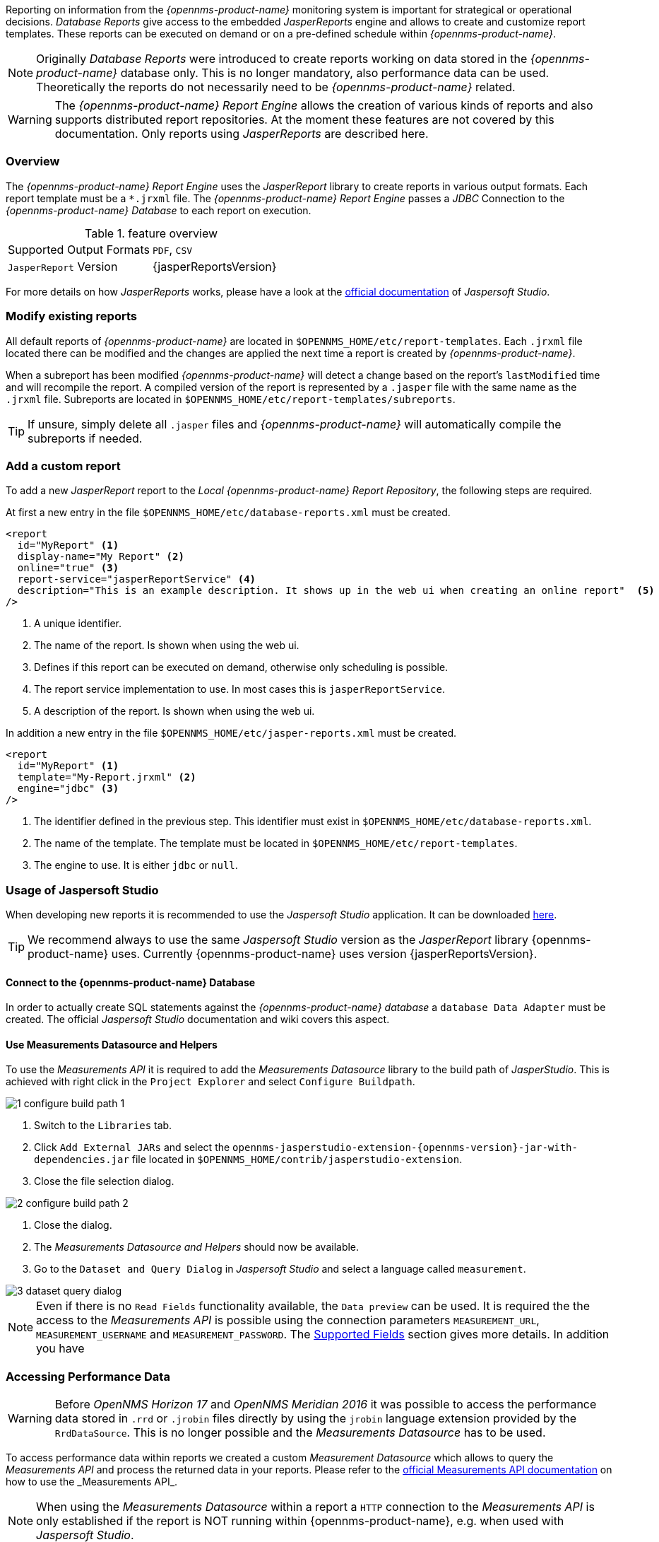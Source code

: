
// Allow image rendering
:imagesdir: ../../images

Reporting on information from the _{opennms-product-name}_ monitoring system is important for strategical or operational decisions.
_Database Reports_ give access to the embedded _JasperReports_ engine and allows to create and customize report templates.
These reports can be executed on demand or on a pre-defined schedule within _{opennms-product-name}_.

NOTE: Originally _Database Reports_ were introduced to create reports working on data stored in the _{opennms-product-name}_ database only.
      This is no longer mandatory, also performance data can be used.
      Theoretically the reports do not necessarily need to be _{opennms-product-name}_ related.

WARNING: The _{opennms-product-name} Report Engine_ allows the creation of various kinds of reports and also supports distributed report repositories.
         At the moment these features are not covered by this documentation.
         Only reports using _JasperReports_ are described here.

[[ga-database-reports-overview]]
=== Overview

The _{opennms-product-name} Report Engine_ uses the _JasperReport_ library to create reports in various output formats.
Each report template must be a `*.jrxml` file.
The _{opennms-product-name} Report Engine_ passes a _JDBC_ Connection to the _{opennms-product-name} Database_ to each report on execution.

.feature overview
|===
|Supported Output Formats | `PDF`, `CSV`
|`JasperReport` Version   | {jasperReportsVersion}
|===

For more details on how _JasperReports_ works, please have a look at the link:http://community.jaspersoft.com/documentation/tibco-jaspersoft-studio-user-guide/v610/getting-started-jaspersoft-studio[official documentation] of _Jaspersoft Studio_.

[[ga-database-report-add-custom-report]]

=== Modify existing reports

All default reports of _{opennms-product-name}_ are located in `$OPENNMS_HOME/etc/report-templates`.
Each `.jrxml` file located there can be modified and the changes are applied the next time a report is created by _{opennms-product-name}_.

When a subreport has been modified _{opennms-product-name}_ will detect a change based on the report's `lastModified` time and will recompile the report.
A compiled version of the report is represented by a `.jasper` file with the same name as the `.jrxml` file.
Subreports are located in `$OPENNMS_HOME/etc/report-templates/subreports`.

TIP: If unsure, simply delete all `.jasper` files and _{opennms-product-name}_ will automatically compile the subreports if needed.

=== Add a custom report

To add a new _JasperReport_ report to the _Local {opennms-product-name} Report Repository_, the following steps are required.

At first a new entry in the file `$OPENNMS_HOME/etc/database-reports.xml` must be created.

[source, xml]
-----
<report
  id="MyReport" <1>
  display-name="My Report" <2>
  online="true" <3>
  report-service="jasperReportService" <4>
  description="This is an example description. It shows up in the web ui when creating an online report"  <5>
/>
-----
<1> A unique identifier.
<2> The name of the report. Is shown when using the web ui.
<3> Defines if this report can be executed on demand, otherwise only scheduling is possible.
<4> The report service implementation to use. In most cases this is `jasperReportService`.
<5> A description of the report. Is shown when using the web ui.

In addition a new entry in the file `$OPENNMS_HOME/etc/jasper-reports.xml` must be created.

[source, xml]
-----
<report
  id="MyReport" <1>
  template="My-Report.jrxml" <2>
  engine="jdbc" <3>
/>
-----
<1> The identifier defined in the previous step. This identifier must exist in `$OPENNMS_HOME/etc/database-reports.xml`.
<2> The name of the template. The template must be located in `$OPENNMS_HOME/etc/report-templates`.
<3> The engine to use. It is either `jdbc` or `null`.

[[ga-database-reports-usage-jaspersoft-studio]]
=== Usage of Jaspersoft Studio

When developing new reports it is recommended to use the _Jaspersoft Studio_ application.
It can be downloaded link:http://community.jaspersoft.com/project/jaspersoft-studio[here].

TIP: We recommend always to use the same _Jaspersoft Studio_ version as the _JasperReport_ library {opennms-product-name} uses.
     Currently {opennms-product-name} uses version {jasperReportsVersion}.

[[ga-database-reports-connect-database]]
==== Connect to the {opennms-product-name} Database

In order to actually create SQL statements against the _{opennms-product-name} database_ a `database Data Adapter` must be created.
The official _Jaspersoft Studio_ documentation and wiki covers this aspect.

[[ga-database-reports-measurement-ds-helpers]]
==== Use Measurements Datasource and Helpers

To use the _Measurements API_ it is required to add the _Measurements Datasource_ library to the build path of _JasperStudio_.
This is achieved with right click in the `Project Explorer` and select `Configure Buildpath`.

image::database-reports/1_configure-build-path-1.png[]

. Switch to the `Libraries` tab.
. Click `Add External JARs` and select the `opennms-jasperstudio-extension-{opennms-version}-jar-with-dependencies.jar` file located in `$OPENNMS_HOME/contrib/jasperstudio-extension`.
. Close the file selection dialog.

image::database-reports/2_configure-build-path-2.png[]

. Close the dialog.
. The _Measurements Datasource and Helpers_ should now be available.
. Go to the `Dataset and Query Dialog` in _Jaspersoft Studio_ and select a language called `measurement`.

image::database-reports/3_dataset-query-dialog.png[]

NOTE: Even if there is no `Read Fields` functionality available, the `Data preview` can be used.
      It is required the the access to the _Measurements API_ is possible using the connection parameters `MEASUREMENT_URL`, `MEASUREMENT_USERNAME` and `MEASUREMENT_PASSWORD`.
      The <<ga-database-reports-fields, Supported Fields>> section gives more details. In addition you have

[[ga-database-reports-access-performance-data]]
=== Accessing Performance Data

WARNING: Before _OpenNMS Horizon 17_ and _OpenNMS Meridian 2016_ it was possible to access the performance data stored in `.rrd` or `.jrobin` files directly by using the `jrobin` language extension provided by the `RrdDataSource`.
         This is no longer possible and the _Measurements Datasource_ has to be used.

To access performance data within reports we created a custom _Measurement Datasource_ which allows to query the _Measurements API_ and process the returned data in your reports.
Please refer to the link:http://vault.opennms.com/docs/opennms/releases/{opennms-version}/guide-development/guide-development.html#\_measurements_api[official Measurements API documentation] on how to use the _Measurements API_.

NOTE:  When using the _Measurements Datasource_ within a report a `HTTP` connection to the _Measurements API_ is only established if the report is NOT running within {opennms-product-name}, e.g. when used with _Jaspersoft Studio_.

To receive data from the _Measurements API_ simply create a query as follows:

.Sample queryString to receive data from the `Measurements API`
[source, xml]
------
<query-request step="300000" start="$P{startDateTime}" end="$P{endDateTime}" maxrows="2000"> <1>
  <source aggregation="AVERAGE" label="IfInOctets" attribute="ifHCInOctets" transient="false" resourceId="node[$P{nodeId}].interfaceSnmp[$P{interface}]"/>
  <source aggregation="AVERAGE" label="IfOutOctets" attribute="ifHCOutOctets" transient="false" resourceId="node[$P{nodeid}].interfaceSnmp[$P{interface}]"/>
</query-request>
------
<1> The query language. In our case `measurement`, but `JasperReports` supports a lot out of the box, such as `sql`, `xpath`, etc.

[[ga-database-reports-fields]]
==== Fields

Each datasource should return a number of fields, which then can be used in the report.
The _Measurement Datasource_ supports the following fields:

[options="header"]
|===
| Field name  | Field type         | Field description
| `<label>`   | `java.lang.Double` | Each `Source` defined as `transient=false` can be used as a field.
                                                        The name of the field is the `label`, e.g. `IfInOctets`
| `timestamp` | `java.util.Date`   | The timestamp of the sample.
| `step`      | `java.lang.Long`   | The `Step` size of the `Response`. Returns the same value for all rows.
| `start`     | `java.lang.Long`   | The `Start` timestamp in milliseconds of the `Resopnse`. Returns the same value for all rows.
| `end`       | `java.lang.Long`   | The `End` timestamp in milliseconds of the `Response`. Returns the same value for all rows.
|===

For more details about the `Response`, please refer to the link:http://vault.opennms.com/docs/opennms/releases/{opennms-version}/guide-development/guide-development.html#_measurements\_api[official Measurement API documentation].

[[ga-database-reports-parameters]]
==== Parameters

In addition to the `queryString` the following _JasperReports_ parameters are supported.

[options="header"]
|===
| Parameter name       | Required  | Description
| MEASUREMENT_URL      | `yes`     | The URL of the _Measurements API_, e.g. `http://localhost:8980/opennms/rest/measurements`
| MEASUREMENT_USERNAME | `no`      | If authentication is required, specify the username, e.g. `admin`
| MEASUREMENT_PASSWORD | `no`      | If authentication is required, specify the password, e.g. `admin`
|===

[[ga-database-reports-disable-scheduler]]
=== Disable Scheduler

In cases where the scheduler executing the reports must be disabled, set the system property `opennms.report.scheduler.enabled` to `false`.
This can be set in `${OPENNMS_HOME}/etc/opennms.properties` or `${OPENNMS_HOME}/etc/opennms.properties.d/<my-properties-file>.properties`.

[[ga-database-reports-helper-methods]]
=== Helper methods

There are a couple of helper methods to help creating reports in _{opennms-product-name}_.

These helpers come along with the _Measurement Datasource_.

.supported helper methods
[options="header"]
|===
| Helper class                                          | Helper Method                                                     | Description
| `org.opennms.netmgt.jasper.helper.MeasurementsHelper` | `getNodeOrNodeSourceDescriptor(nodeId, foreignSource, foreignId)` | Generates a `node source descriptor` according to the input paramters. Either `node[nodeId]` or `nodeSource[foreignSource:foreignId]` is returned.
                                                                                                                              `nodeSource[foreignSource:foreignId]` is only returned if `foreignSource` and `foreignId` is not empty and not null.
                                                                                                                              Otherwise always `node[nodeId]` is returned. +
                                                                                                                              +
                                                                                                                              `nodeId` : String, the id of the node +
                                                                                                                              `foreignSource`: String, the foreign source of the node, may be null +
                                                                                                                              `foreignId`: String, the foreign id of the node, may be null. +
                                                                                                                              +
                                                                                                                              For more details checkout <<ga-database-reports-node-source-descriptor, Usage of the node source descriptor>>.
| `org.opennms.netmgt.jasper.helper.MeasurementsHelper` | `getInterfaceDescriptor(snmpifname, snmpifdescr, snmphysaddr)`    | Returns the `interface descriptor` of a given interface, e.g. `en0-005e607e9e00`.
                                                                                                                              The input paramaters are prioritized. If a `snmpifdescr` is specified, it is used instead of the `snmpifname`.
                                                                                                                              It a `snmpifdescr` is defined, it will be appended to `snmpifname`/`snmpifdescr`. +
                                                                                                                              +
                                                                                                                              `snmpifname`: String, the interface name of the interface, e.g. `en0`. May be null. +
                                                                                                                              `snmpifdescr`: String, the description of the interface, e.g. `en0`. May be null. +
                                                                                                                              `snmphyaddr`: String, the mac address of the interface, e.g. `005e607e9e00`. May be null. +
                                                                                                                              As each input parameter may be null, not all of them can be null at the same time. At least one input parameter has to be defined. +
                                                                                                                              +
                                                                                                                              For more details checkout <<ga-database-reports-interface-descriptor, Usage of the interface descriptor>>.
|===

[[ga-database-reports-node-source-descriptor]]
==== Usage of the node source descriptor

A node is addressed by a `node source descriptor`.
The `node source descriptor` references the node either via the `foreign source` and `foreign id` or by the `node id`.

If `store by foreign source` is enabled only addressing the node via `foreign source` and `foreign id` is possible.

In order to make report creation easier, there is a helper method to create the `node source descriptor`.

NOTE: For more information about `store by foreign source`, please have a look at link:http://www.opennms.org/wiki/ForeignSource/foreignId_Data_Storage_How-To[our Wiki].

The following example shows the usage of that helper.

.jrxml report snippet to visualize the use of the `node source descriptor`.
[source, xml]
------
<parameter name="nodeResourceDescriptor" class="java.lang.String" isForPrompting="false">
  <defaultValueExpression><![CDATA[org.opennms.netmgt.jasper.helper.MeasurementsHelper.getNodeOrNodeSourceDescriptor(String.valueOf($P{nodeid}), $P{foreignsource}, $P{foreignid})]]></defaultValueExpression>
</parameter>
<queryString language="Measurement">
  <![CDATA[<query-request step="300000" start="$P{startDateTime}" end="$P{endDateTime}" maxrows="2000">
<source aggregation="AVERAGE" label="IfInOctets" attribute="ifHCInOctets" transient="false" resourceId="$P{nodeResourceDescriptor}.interfaceSnmp[en0-005e607e9e00]"/>
<source aggregation="AVERAGE" label="IfOutOctets" attribute="ifHCOutOctets" transient="false" resourceId="$P{nodeResourceDescriptor}.interfaceSnmp[en0-005e607e9e00]"/>
</query-request>]]>
------
Depending on the input parameters you either get a `node resource descriptor` or a `foreign source/foreign id resource descriptor`.

[[ga-database-reports-interface-descriptor]]
==== Usage of the interface descriptor

An `interfaceSnmp` is addressed with the exact `interface descriptor`.
To allow easy access to the `interface descriptor` a helper tool is provided.
The following example shows the usage of that helper.

.jrxml report snippet to visualize the use of the `interface descriptor`
[source, xml]
------
<parameter name="interface" class="java.lang.String" isForPrompting="false">
  <parameterDescription><![CDATA[]]></parameterDescription>
  <defaultValueExpression><![CDATA[org.opennms.netmgt.jasper.helper.MeasurementsHelper.getInterfaceDescriptor($P{snmpifname}, $P{snmpifdescr}, $P{snmpphysaddr})]]></defaultValueExpression>
</parameter>
<queryString language="Measurement">
  <![CDATA[<query-request step="300000" start="$P{startDateTime}" end="$P{endDateTime}" maxrows="2000">
<source aggregation="AVERAGE" label="IfInOctets" attribute="ifHCInOctets" transient="false" resourceId="node[$P{nodeId}].interfaceSnmp[$P{interface}]"/>
<source aggregation="AVERAGE" label="IfOutOctets" attribute="ifHCOutOctets" transient="false" resourceId="node[$P{nodeId}].interfaceSnmp[$P{interface}]"/>
</query-request>]]>
------

To get the appropriate `interface descriptor` depends on the input parameter.

[[ga-database-reports-https]]
==== Use HTTPS

To establish a secure connection to the _Measurements API_ the public certificate of the running _{opennms-product-name}_ must be imported to the _Java Trust Store_.
In Addition _{opennms-product-name}_ must be configured to use that _Java Trust Store_.
Please follow the instructions in this <<ga-operation-ssl-opennms-trust-store,chapter>> to setup the _Java Trust Store_ correctly.

In addition please also set the property `org.opennms.netmgt.jasper.measurement.ssl.enable` in `$OPENNMS_HOME\etc\opennms.properties` to `true` to ensure that only secure connections are established.

WARNING: If `org.opennms.netmgt.jasper.measurement.ssl.enable` is set to `false` an accidentally insecure connection can be established to the _Measurements API_ location.
         A SSL secured connection can be established even if `org.opennms.netmgt.jasper.measurement.ssl.enable` is set to `false`.

[[ga-database-reports-limitations]]
=== Limitations

 * Only a _JDBC Datasource_ to the _{opennms-product-name} Database connection_ can be passed to a report, or no datasource at all.
   One does not have to use the datasource, though.

=== Creating PDF Reports from Grafana Dashboards Using {opennms-product-name}

{opennms-product-name} provides three templates to create a PDF report from an existing Grafana dashboard. 
You can also schedule and email these PDF reports to anyone:

* Keep staff without access to {opennms-product-name} informed about network performance for improved capacity planning
* Create a permanent record of strategic information and progress over a long period of time

The PDF report displays each of the panels from the specified dashboard, with one, two, or four panels per page, depending on the selected template. 

Dashboard to PDF:

image:database-reports/Dashboard-pdf.png[PDF report]

==== Before You Begin

This feature requires {opennms-product-name} and an instance of Grafana with at least one dashboard and panel. OpenNMS allows you to create a report for any Grafana dashboard, not just those created using link:http://vault.opennms.com/docs/helm/branches/master/helm/latest/welcome/index.html[OpenNMS Helm].

You must set up Grafana as a datasource by xref:grafana-ednpoint[configuring the Grafana endpoint] in {opennms-product-name}. 

[[grafana-endpoint]]
==== Configure the Grafana Endpoint

Configuring the Grafana endpoint sets up Grafana as the datasource for the dashboards from which you create PDFs. 

. Login to your Grafana instance.
. Choose **Configuration > API Keys** and click **New API Key**. 
. Specify a key name and "Viewer" role and click **Add**.
.. Leave the time to live blank so that the key never expires. 
. Copy the key so that you can paste it into the {opennms-product-name} UI. 
+
image:database-reports/API-Key.png[Grafana API, 400]

.. If desired, test the key using the Curl command provided oi the API key dialog. 
. In OpenNMS, click *Please add a Grafana endpoint*:

+
image:database-reports/grafana-endpoint.png[Endpoint, 400]

. In the *Endpoint Configuration* screen click the plus sign on the right to add a new endpoint.
. Fill in the information and click *Test Connection*.
. Click *Create*.

You can now use {opennms-product-name} to create PDF reports of Grafana dashboards. 

==== Creating a PDF of a Grafana Dashboard

. In the {opennms-product-name} UI, choose `Reports>Database Reports`.
. In the `Report Templates` area, click `Grafana Dashboard Report <Xppp>`, where `<Xppp>` represents the number of panels per page you want to display. 
. In the `Report Parameters` area, specify the appropriate information.
.. Note that `Grafana Endpoint` is the datasource. Select a Grafana dashboard from the drop-down list. 
.. You can also specify CSV for report type. 
. Click `Create Report`. 
.. You are prompted to save the report locally or open it.
The file is saved to a folder on the {opennms-product-name} Server. 
It also appears in the UI in the `Persisted Reports` tab. 
. To send the report to someone, click `Deliver this report`.
. Fill out the `Report Delivery Options`.
.. If you select `Email report`, specify the recipient’s email address in the `Recipient` field. 
Separate multiple recipient emails with a comma. 
.. Webhook allows you to post the generated report to the specified URL. 
. Click `Deliver Report`.
. To schedule the report for regular delivery, click `Schedule this report`.
. Specify the report frequency (daily, days per week, etc.) and interval of the report.
. Click `Schedule Report`.

Scheduled reports appear in the `Report Schedules` tab, where you can edit or delete them:

image::database-reports/PDF-Report.png[pdf report]

